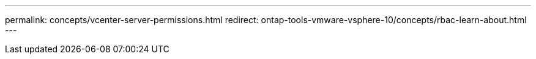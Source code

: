 ---
permalink: concepts/vcenter-server-permissions.html
redirect: ontap-tools-vmware-vsphere-10/concepts/rbac-learn-about.html
---